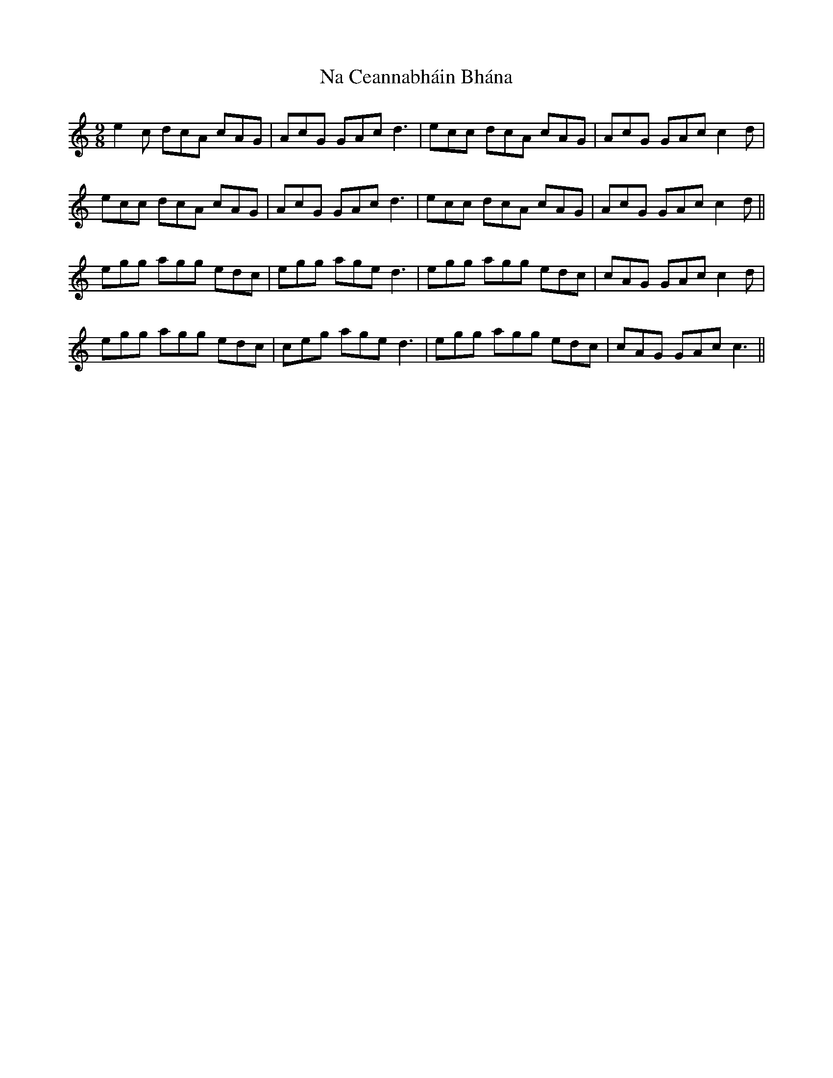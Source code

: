 X: 28910
T: Na Ceannabháin Bhána
R: slip jig
M: 9/8
K: Cmajor
e2c dcA cAG|AcG GAc d3|ecc dcA cAG|AcG GAc c2d|
ecc dcA cAG|AcG GAc d3|ecc dcA cAG|AcG GAc c2d||
egg agg edc|egg age d3|egg agg edc|cAG GAc c2d|
egg agg edc|ceg age d3|egg agg edc|cAG GAc c3||

